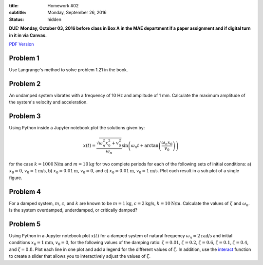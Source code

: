 :title: Homework #02
:subtitle: Monday, September 26, 2016
:status: hidden

**DUE: Monday, October 03, 2016 before class in Box A in the MAE department if a paper assignment and
if digital turn in it in via Canvas.**

`PDF Version <{attach}/materials/hw-02.pdf>`_

Problem 1
=========

Use Langrange's method to solve problem 1.21 in the book.

Problem 2
=========

An undamped system vibrates with a frequency of 10 Hz and amplitude of 1 mm.
Calculate the maximum amplitude of the system's velocity and acceleration.

Problem 3
=========

Using Python inside a Jupyter notebook plot the solutions given by:

.. math::

   x(t) = \frac{\sqrt{\omega_n^2 x_0^2 + v_0^2}}{\omega_n}
     \sin\left(\omega_n t + \arctan\left(\frac{\omega_n x_0}{v_0}\right)\right)

for the case :math:`k = 1000 \textrm{N/m}` and :math:`m = 10 \textrm{kg}` for
two complete periods for each of the following sets of initial conditions: a)
:math:`x_0 = 0`, :math:`v_0= 1 \textrm{m/s}`, b) :math:`x_0= 0.01\textrm{m}`,
:math:`v_0 = 0`, and c) :math:`x_0 = 0.01 \textrm{m}`, :math:`v_0 = 1
\textrm{m/s}`. Plot each result in a sub plot of a single figure.

Problem 4
=========

For a damped system, :math:`m`, :math:`c`, and :math:`k` are known to be
:math:`m = 1 \textrm{kg}`, :math:`c = 2 \textrm{kg/s}`, :math:`k = 10
\textrm{N/m}`. Calculate the values of :math:`\zeta` and :math:`\omega_n`. Is
the system overdamped, underdamped, or critically damped?

Problem 5
=========

Using Python in a Jupyter notebook plot :math:`x(t)` for a damped system of
natural frequency :math:`\omega_n = 2 \textrm{rad/s}` and initial conditions
:math:`x_0 = 1 \textrm{mm}`, :math:`v_0 = 0`, for the following values of the
damping ratio: :math:`\zeta = 0.01`, :math:`\zeta = 0.2`, :math:`\zeta = 0.6`,
:math:`\zeta = 0.1`, :math:`\zeta = 0.4`, and :math:`\zeta = 0.8`. Plot each
line in one plot and add a legend for the different values of :math:`\zeta`. In
addition, use the interact_ function to create a slider that allows you to
interactively adjust the values of :math:`\zeta`.

.. _interact: http://ipywidgets.readthedocs.io/en/latest/examples/Using%20Interact.html
